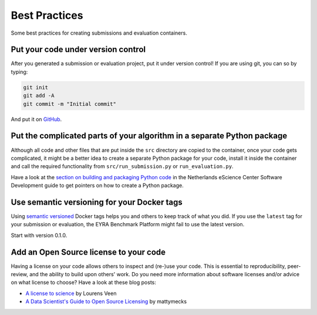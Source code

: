 Best Practices
--------------

Some best practices for creating submissions and evaluation containers.

Put your code under version control
###################################

After you generated a submission or evaluation project, put it under version control!
If you are using git, you can so by typing:

.. code-block:: sh

    git init
    git add -A
    git commit -m "Initial commit"

And put it on `GitHub <https://guides.github.com/activities/hello-world/>`_.

Put the complicated parts of your algorithm in a separate Python package
########################################################################

Although all code and other files that are put inside the ``src`` directory are
copied to the container, once your code gets complicated, it might be a better
idea to create a separate Python package for your code, install it inside the
container and call the required functionality from ``src/run_submission.py`` or
``run_evaluation.py``.

Have a look at the `section on building and packaging Python code
<https://guide.esciencecenter.nl/best_practices/language_guides/python.html#building-and-packaging-code>`_
in the Netherlands eScience Center Software Development guide
to get pointers on how to create a Python package.

Use semantic versioning for your Docker tags
############################################

Using `semantic versioned <https://semver.org>`_ Docker tags helps you and
others to keep track of what you did.
If you use the ``latest`` tag for your submission or evaluation, the
EYRA Benchmark Platform might fail to use the latest version.

Start with version 0.1.0.

Add an Open Source license to your code
#######################################

Having a license on your code allows others to inspect and (re-)use your code.
This is essential to reproducibility, peer-review, and the ability to
build upon others' work. Do you need more information about software licenses
and/or advice on what license to choose? Have a look at these blog posts:

* `A license to science
  <https://blog.esciencecenter.nl/a-license-to-science-cd8030a4a145>`_
  by Lourens Veen
* `A Data Scientist's Guide to Open Source Licensing
  <https://towardsdatascience.com/a-data-scientists-guide-to-open-source-licensing-c70d5fe42079>`_
  by mattymecks
